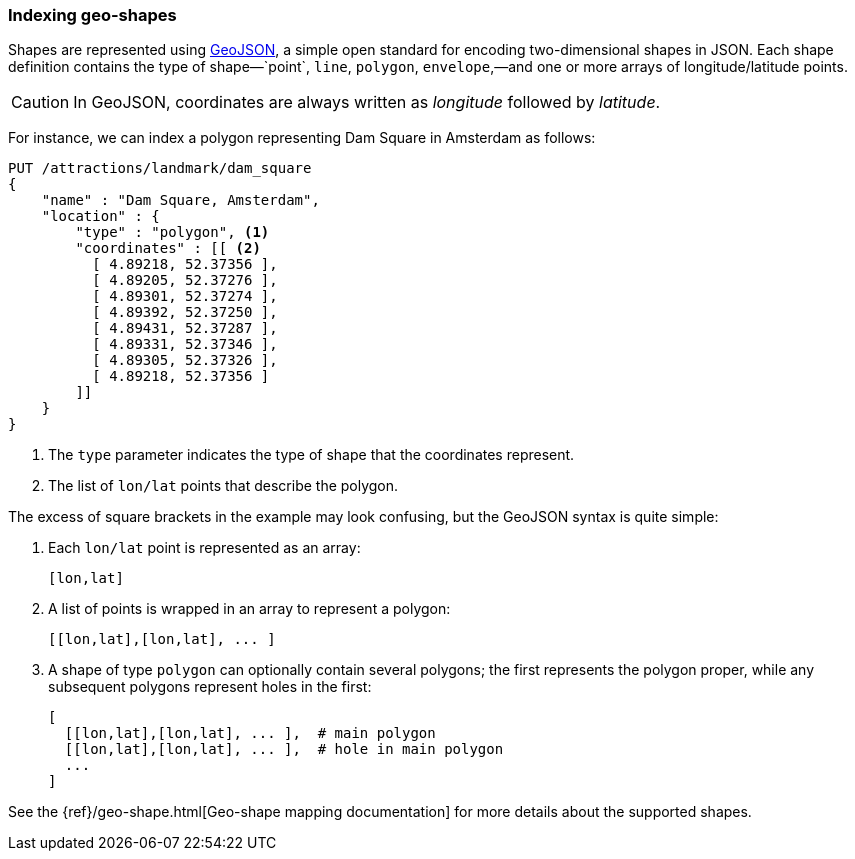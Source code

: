 [[indexing-geo-shapes]]
=== Indexing geo-shapes

Shapes are represented using http://geojson.org/[GeoJSON], a simple open
standard for encoding two-dimensional shapes in JSON.((("JSON", "shapes in (GeoJSON)")))((("shapes", see="geo-shapes")))((("GeoJSON")))((("geo-shapes", "indexing")))  Each shape definition
contains the type of shape&#x2014;`point`, `line`, `polygon`, `envelope`,&#x2014;and one or more arrays of longitude/latitude points.

CAUTION: In GeoJSON, coordinates are always written as _longitude_  followed
by _latitude_.((("longitude/latitude coordinates in GeoJSON")))

For instance, we can index a polygon representing Dam Square in Amsterdam as
follows:

[source,json]
-----------------------
PUT /attractions/landmark/dam_square
{
    "name" : "Dam Square, Amsterdam",
    "location" : {
        "type" : "polygon", <1>
        "coordinates" : [[ <2>
          [ 4.89218, 52.37356 ],
          [ 4.89205, 52.37276 ],
          [ 4.89301, 52.37274 ],
          [ 4.89392, 52.37250 ],
          [ 4.89431, 52.37287 ],
          [ 4.89331, 52.37346 ],
          [ 4.89305, 52.37326 ],
          [ 4.89218, 52.37356 ]
        ]]
    }
}
-----------------------
<1> The `type` parameter indicates the type of shape that the coordinates
    represent.
<2> The list of `lon/lat` points that describe the polygon.

The excess of square brackets in the example may look confusing, but the
GeoJSON syntax is quite simple:

1. Each `lon/lat` point is represented as an array:
+
    [lon,lat]

2. A list of points is wrapped in an array to represent a polygon:
+
    [[lon,lat],[lon,lat], ... ]

3. A shape of type `polygon` can optionally contain several polygons; the
   first represents the polygon proper, while any subsequent polygons represent
   holes in the first:
+
    [
      [[lon,lat],[lon,lat], ... ],  # main polygon
      [[lon,lat],[lon,lat], ... ],  # hole in main polygon
      ...
    ]

See the {ref}/geo-shape.html[Geo-shape mapping documentation] for
more details about the supported shapes.

